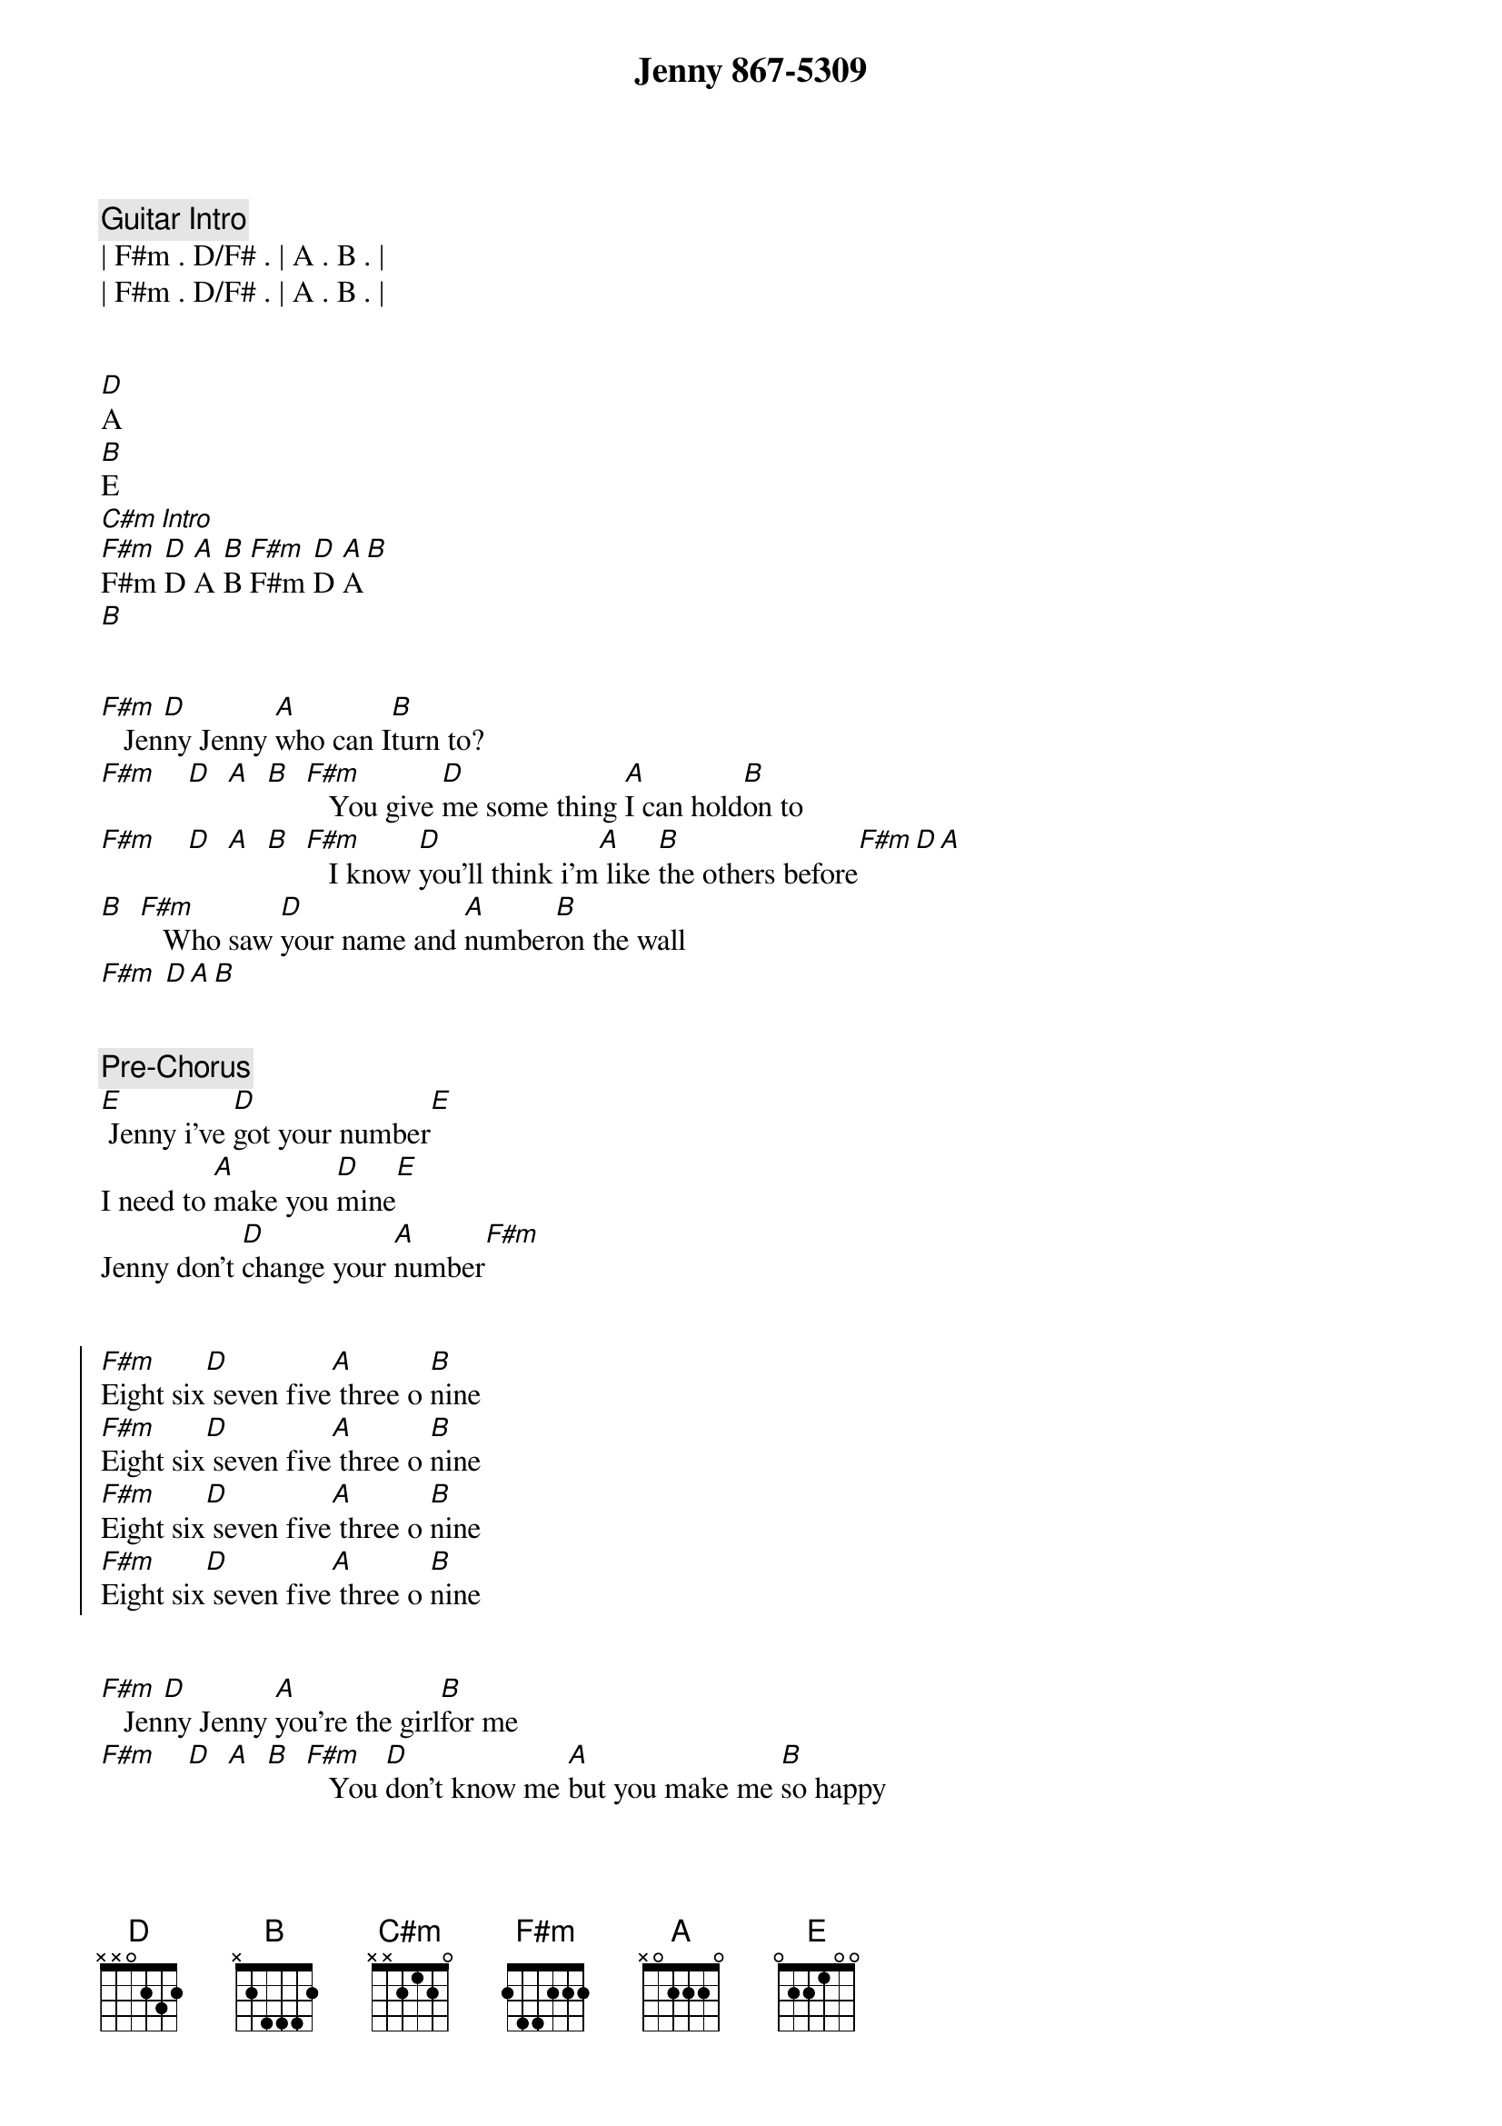 {title: Jenny 867-5309}
{artist: Tommie Tutone}
{key: F#m}
{tempo: 138}
{duration: 3:12}

{comment: Guitar Intro}
| F#m . D/F# . | A . B . | 
| F#m . D/F# . | A . B . | 


[D]A
[B]E
[C#m][Intro]
[F#m]F#m [D]D [A]A [B]B [F#m]F#m [D]D [A]A[B]
[B]


{start_of_verse}
[F#m]   Jen[D]ny Jenny [A]who can I[B]turn to?
[F#m]    [D]  [A]  [B]  [F#m]   You give [D]me some thing [A]I can hold[B]on to
[F#m]    [D]  [A]  [B]  [F#m]   I know [D]you'll think i'm[A] like [B]the others before[F#m][D][A]
[B]  [F#m]   Who saw [D]your name and [A]number[B]on the wall
[F#m] [D][A][B]
{end_of_verse}


{comment: Pre-Chorus}
[E] Jenny i've [D]got your number[E]
I need to [A]make you [D]mine[E]
Jenny don't [D]change your [A]number[F#m]


{start_of_chorus}
[F#m]Eight six[D] seven five[A] three o [B]nine
[F#m]Eight six[D] seven five[A] three o [B]nine
[F#m]Eight six[D] seven five[A] three o [B]nine
[F#m]Eight six[D] seven five[A] three o [B]nine
{end_of_chorus}


{start_of_verse}
[F#m]   Jen[D]ny Jenny [A]you're the girl[B]for me
[F#m]    [D]  [A]  [B]  [F#m]   You [D]don't know me [A]but you make me [B]so happy
[F#m]    [D]  [A]  [B]  [F#m]   I tried [D]to call you be[A] fore but [B]I lost my [F#m]nerve[D][A]
[B] I tried [F#m]my i mag[D]inati[A]on but[B] I was dis[F#m]turbed[D][A][B]
{end_of_verse}


{comment: Pre-Chorus}
[E] Jenny i've [D]got your number[E]
I need to [A]make you [D]mine[E]
Jenny don't [D]change your [A]number[F#m]


{start_of_chorus}
[F#m]Eight six[D] seven five[A] three o [B]nine
[F#m]Eight six[D] seven five[A] three o [B]nine
[F#m]Eight six[D] seven five[A] three o [B]nine
[F#m]Eight six[D] seven five[A] three o [B]nine
{end_of_chorus}


{comment: Bridge}
[C#m]   I got it, I [E]got it, I got it
[F#m]   I got your [A]number on the [B]wall
[C#m]   I got it, I [E]got it, I got it
For a [F#m]good time, for a [A]good time [B]call


{comment: Solo}
| F#m . D/F# . | A . B . | 
| F#m . D/F# . | A . B . | 
| F#m . D/F# . | A . B . | 
| F#m . D/F# . | A . B . | 

{comment: Pre-Chorus}
[B]Hey!
[E] Jenny don't [D]change your number[E]
I need to [A]make you [D]mine[E]
Jenny I [D]called your [A]number[F#m]


{start_of_chorus}
[F#m]Eight six[D] seven five[A] three o [B]nine
[F#m]Eight six[D] seven five[A] three o [B]nine
[F#m]Eight six[D] seven five[A] three o [B]nine
[F#m]Eight six[D] seven five[A] three o [B]nine
{end_of_chorus}


{comment: Outro}
[F#m]   Jen[D]ny, Jenny, [A]who can I[B]turn to?
[F#m]Eight six[D] seven five[A] three o [B]nine
For the [F#m]price of a[D] dime I can[A] always[B]turn to you
[F#m]Eight six[D] seven five[A] three o [B]nine
Eight six[D] seven five[A] three o [B]nine
[F#m]Eight six[D] seven five[A] three o [B]nine
[F#m]Eight six[D] seven five[A] three o [B]nine
[F#m]Eight six[D] seven five[A] three o [B]nine
Eight six[D] seven five[A] three o [B]nine
[F#m]Eight six[D] seven five[A] three o [B]nine
[F#m]Eight six[D] seven five[A] three o [B]nine